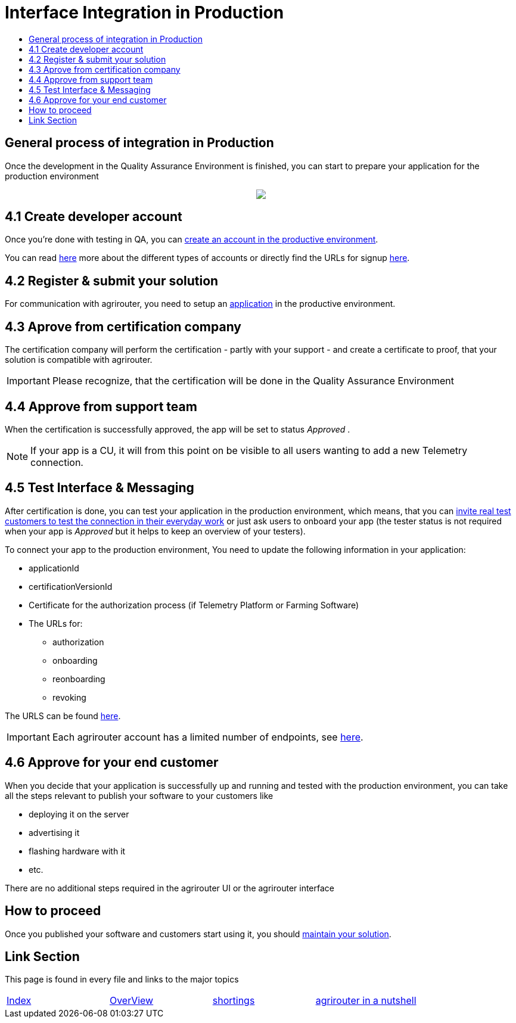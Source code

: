 = Interface Integration in Production
:imagesdir: ./../assets/images/
:toc:
:toc-title:
:toclevels: 4

== General process of integration in Production

Once the development in the Quality Assurance Environment is finished, you can start to prepare your application for the production environment

++++
<p align="center">
 <img src="../assets/images/general/process_integration_prod.png"><br>
</p>
++++

== 4.1 Create developer account

Once you're done with testing in QA, you can link:./registration.adoc[create an account in the productive environment].

You can read link:./accounts.adoc[here] more about the different types of accounts or directly find the URLs for signup link:./urls.adoc[here].

== 4.2 Register & submit your solution

For communication with agrirouter, you need to setup an link:./applications.adoc[application] in the productive environment.


== 4.3 Aprove from  certification company

The certification company will perform the certification - partly with your support - and create a certificate to proof, that your solution is compatible with agrirouter.

[IMPORTANT]
====
Please recognize, that the certification will be done in the Quality Assurance Environment
====


== 4.4 Approve from support team
When the certification is successfully approved, the app will be set to status _Approved_ .

[NOTE]
====
If your app is a CU, it will from this point on be visible to all users wanting to add a new Telemetry connection.
====


== 4.5 Test Interface & Messaging

After certification is done, you can test your application in the production environment, which means, that you can link:./invite-testers.adoc[invite real test customers to test the connection in their everyday work] or just ask users to onboard your app (the tester status is not required when your app is _Approved_ but it helps to keep an overview of your testers).

To connect your app to the production environment, You need to update the following information in your application:

* applicationId
* certificationVersionId
* Certificate for the authorization process (if Telemetry Platform or Farming Software)
* The URLs for:
** authorization
** onboarding
** reonboarding
** revoking

The URLS can be found link:./urls.adoc[here].


[IMPORTANT]
====
Each agrirouter account has a limited number of endpoints, see link:./limitations.adoc[here].
====



== 4.6 Approve for your end customer
When you decide that your application is successfully up and running and tested with the production environment, you can take all the steps relevant to publish your software to your customers like

* deploying it on the server
* advertising it
* flashing hardware with it
* etc.

There are no additional steps required in the agrirouter UI or the agrirouter interface

== How to proceed
Once you published your software and customers start using it, you should link:./maintenance.adoc[maintain your solution].


== Link Section
This page is found in every file and links to the major topics
[width="100%"]
|====
|link:../README.adoc[Index]|link:./general.adoc[OverView]|link:./shortings.adoc[shortings]|link:./terms.adoc[agrirouter in a nutshell]
|====
